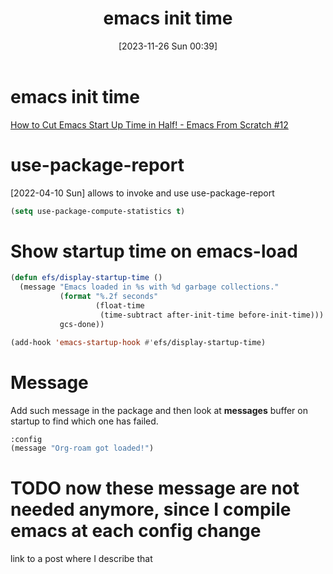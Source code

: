 #+title:      emacs init time
#+date:       [2023-11-26 Sun 00:39]
#+filetags:   :emacs:
#+identifier: 20231126T003911

* emacs init time
[[https://www.youtube.com/watch?v=9i_9hse_Y08&t=492s][How to Cut Emacs Start Up Time in Half! - Emacs From Scratch #12]]

* use-package-report

[2022-04-10 Sun] allows to invoke and use use-package-report
#+begin_src emacs-lisp
(setq use-package-compute-statistics t)
#+end_src

* Show startup time on emacs-load
#+BEGIN_SRC emacs-lisp
  (defun efs/display-startup-time ()
    (message "Emacs loaded in %s with %d garbage collections."
             (format "%.2f seconds"
                     (float-time
                      (time-subtract after-init-time before-init-time)))
             gcs-done))

  (add-hook 'emacs-startup-hook #'efs/display-startup-time)
#+END_SRC

* Message
Add such message in the package and then look at *messages* buffer on startup
to find which one has failed.

#+begin_src emacs-lisp
  :config
  (message "Org-roam got loaded!")
#+end_src

* TODO now these message are not needed anymore, since I compile emacs at each config change

link to a post where I describe that
